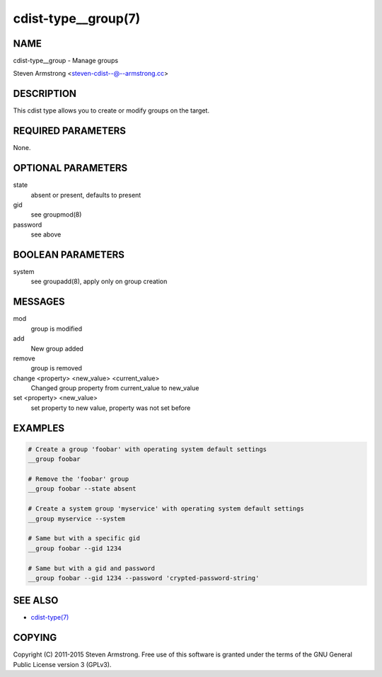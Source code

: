 cdist-type__group(7)
====================

NAME
----
cdist-type__group - Manage groups

Steven Armstrong <steven-cdist--@--armstrong.cc>


DESCRIPTION
-----------
This cdist type allows you to create or modify groups on the target.


REQUIRED PARAMETERS
-------------------
None.


OPTIONAL PARAMETERS
-------------------
state
    absent or present, defaults to present
gid
   see groupmod(8)
password
   see above


BOOLEAN PARAMETERS
------------------
system
    see groupadd(8), apply only on group creation


MESSAGES
--------
mod
    group is modified
add
    New group added
remove
    group is removed
change <property> <new_value> <current_value>
    Changed group property from current_value to new_value
set <property> <new_value>
    set property to new value, property was not set before


EXAMPLES
--------

.. code-block:: sh

    # Create a group 'foobar' with operating system default settings
    __group foobar

    # Remove the 'foobar' group
    __group foobar --state absent

    # Create a system group 'myservice' with operating system default settings
    __group myservice --system

    # Same but with a specific gid
    __group foobar --gid 1234

    # Same but with a gid and password
    __group foobar --gid 1234 --password 'crypted-password-string'


SEE ALSO
--------
- `cdist-type(7) <cdist-type.html>`_


COPYING
-------
Copyright \(C) 2011-2015 Steven Armstrong. Free use of this software is
granted under the terms of the GNU General Public License version 3 (GPLv3).
